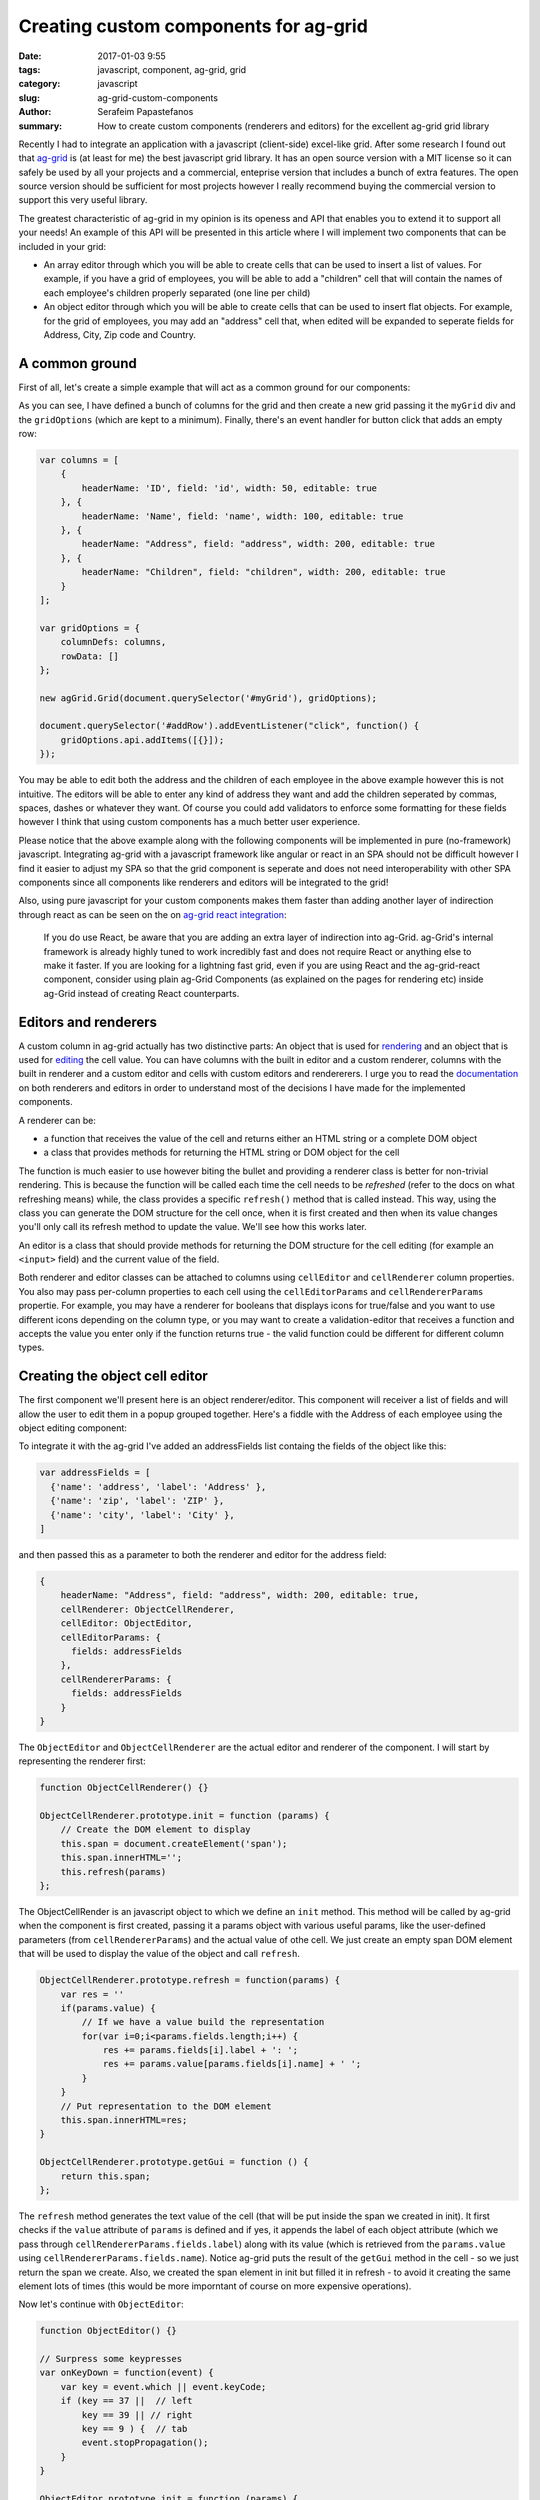 Creating custom components for ag-grid
######################################

:date: 2017-01-03 9:55
:tags: javascript, component, ag-grid, grid
:category: javascript
:slug: ag-grid-custom-components
:author: Serafeim Papastefanos
:summary: How to create custom components (renderers and editors) for the excellent ag-grid grid library


Recently I had to integrate an application with a javascript (client-side) excel-like grid. After some research
I found out that ag-grid_ is (at least for me) the best javascript grid library. It has an open source version with a MIT license
so it can safely be used by all your projects and a commercial, enteprise version that includes a bunch of 
extra features. The open source version should be sufficient for most projects however I really recommend
buying the commercial version to support this very useful library.

The greatest characteristic of ag-grid in my opinion is its openess and API that enables you to
extend it to support all your needs! An example of this API will be presented in this article where
I will implement two components that can be included in your grid:

* An array editor through which you will be able to create cells that can be used to insert a list of values. For example, if you have a grid of employees, you will be able to add a "children" cell that will contain the names of each employee's children properly separated (one line per child)
* An object editor through which you will be able to create cells that can be used to insert flat objects. For example, for the grid of employees, you may add an "address" cell that, when edited will be expanded to seperate fields for Address, City, Zip code and Country.

A common ground
---------------

First of all, let's create a simple example that will act as a common ground for our components:

.. jsfiddle:: 6vmvdmzj/6

As you can see, I have defined a bunch of columns for the grid and then create a new grid passing it the ``myGrid`` div
and the ``gridOptions`` (which are kept to a minimum). Finally, there's an event handler for button click that adds an
empty row:

.. code-block:: javascript

    var columns = [
        {
            headerName: 'ID', field: 'id', width: 50, editable: true  
        }, {
            headerName: 'Name', field: 'name', width: 100, editable: true
        }, {
            headerName: "Address", field: "address", width: 200, editable: true
        }, {
            headerName: "Children", field: "children", width: 200, editable: true
        }
    ];

    var gridOptions = {
        columnDefs: columns,
        rowData: []
    };

    new agGrid.Grid(document.querySelector('#myGrid'), gridOptions);

    document.querySelector('#addRow').addEventListener("click", function() {
        gridOptions.api.addItems([{}]);
    });

You may be able to edit both the address and the children of each employee in the above example however this is 
not intuitive. The editors will be able to enter any kind of address they want and add the children seperated by commas,
spaces, dashes or whatever they want. Of course you could add validators to enforce some formatting for these fields 
however I think that using custom components has a much better user experience.

Please notice that the above example along with the following components will be implemented in pure (no-framework) javascript. Integrating
ag-grid with a javascript framework like angular or react in an SPA should not be difficult however I find it easier to adjust my SPA
so that the grid component is seperate and does not need interoperability with other SPA components since all components like renderers
and editors will be integrated to the grid!

Also, using pure javascript for your
custom components makes them faster than adding another layer of indirection through react as can be seen on the on `ag-grid react integration`_:

   If you do use React, be aware that you are adding an extra layer of indirection into ag-Grid. ag-Grid's internal framework is already highly tuned to work incredibly fast and does not require React or anything else to make it faster. If you are looking for a lightning fast grid, even if you are using React and the ag-grid-react component, consider using plain ag-Grid Components (as explained on the pages for rendering etc) inside ag-Grid instead of creating React counterparts.

Editors and renderers
---------------------

A custom column in ag-grid actually has two distinctive parts: An object that is used for rendering_ and an object that is used
for editing_ the cell value. You can have columns with the built in editor and a custom renderer, columns with the built in renderer
and a custom editor and cells with custom editors and rendererers. I urge you to read the documentation_ on both renderers and 
editors in order to understand most of the decisions I have made for the implemented components.

A renderer can be:
    
* a function that receives the value of the cell and returns either an HTML string or a complete DOM object
* a class that provides methods for returning the HTML string or DOM object for the cell

The function is much easier to use however biting the bullet and providing a renderer class is better for non-trivial rendering. 
This is because the function will be called each time the cell needs to be *refreshed* (refer to the docs on what refreshing means)
while, the class provides a specific ``refresh()`` method that is called instead. This way, using the class you can generate the DOM structure
for the cell once, when it is first created and then when its value changes you'll only call its refresh method to update the value. We'll
see how this works later.

An editor is a class that should provide methods for returning the DOM structure for the cell editing (for example an ``<input>`` field)
and the current value of the field.

Both renderer and editor classes can be attached to columns using ``cellEditor`` and ``cellRenderer`` column properties. You also may 
pass per-column properties to each cell using the ``cellEditorParams`` and ``cellRendererParams`` propertie. For example, you may have
a renderer for booleans that displays icons for true/false and you want to use different icons depending on the column type, or you
may want to create a validation-editor that receives a function and accepts the value you enter only if the function returns true - the
valid function could be different for different column types.

Creating the object cell editor
-------------------------------

The first component we'll present here is an object renderer/editor. This component will receiver a list of fields and will
allow the user to edit them in a popup grouped together. Here's a fiddle with the Address of each employee using the 
object editing component:

.. jsfiddle:: 0o85uywr/4

To integrate it with the ag-grid I've added an addressFields list containg the fields of the object like this:

.. code-block:: javascript

    var addressFields = [
      {'name': 'address', 'label': 'Address' },
      {'name': 'zip', 'label': 'ZIP' },
      {'name': 'city', 'label': 'City' },
    ]

and then passed this as a parameter to both the renderer and editor for the address field:

.. code-block:: javascript

    {
        headerName: "Address", field: "address", width: 200, editable: true,
        cellRenderer: ObjectCellRenderer,
        cellEditor: ObjectEditor,
        cellEditorParams: {
          fields: addressFields
        },
        cellRendererParams: {
          fields: addressFields
        }
    }
    
The ``ObjectEditor`` and ``ObjectCellRenderer`` are the actual editor and renderer of the component. I will start by representing the renderer first:

.. code-block:: javascript

    function ObjectCellRenderer() {}

    ObjectCellRenderer.prototype.init = function (params) {
        // Create the DOM element to display
        this.span = document.createElement('span');
        this.span.innerHTML='';
        this.refresh(params)
    };
    
The ObjectCellRender is an javascript object to which we define an ``init`` method. This method will be called by ag-grid when
the component is first created, passing it a params object with various useful params, like the user-defined parameters (from ``cellRendererParams``)
and the actual value of othe cell. We just create an empty span DOM element that will be used to display the value of the object and call ``refresh``.

.. code-block:: javascript

    ObjectCellRenderer.prototype.refresh = function(params) {
        var res = ''
        if(params.value) {
            // If we have a value build the representation
            for(var i=0;i<params.fields.length;i++) {
                res += params.fields[i].label + ': ';
                res += params.value[params.fields[i].name] + ' ';
            }
        }
        // Put representation to the DOM element
        this.span.innerHTML=res;
    }

    ObjectCellRenderer.prototype.getGui = function () {
        return this.span;
    };
    
The ``refresh`` method generates the text value of the cell (that will be put inside the span we created in init). It first checks if the ``value`` attribute
of ``params`` is defined and if yes, it appends the label of each object attribute (which we pass through ``cellRendererParams.fields.label``) along with its value
(which is retrieved from the ``params.value`` using ``cellRendererParams.fields.name``). Notice ag-grid puts the result of the ``getGui`` method in the cell - so
we just return the span we create. Also, we created the span element in init but filled it in refresh - to avoid it creating the same element lots of times (this would
be more imporntant of course on more expensive operations).

Now let's continue with ``ObjectEditor``:

.. code-block:: javascript

    function ObjectEditor() {}

    // Surpress some keypresses
    var onKeyDown = function(event) {
        var key = event.which || event.keyCode;
        if (key == 37 ||  // left
            key == 39 || // right
            key == 9 ) {  // tab
            event.stopPropagation();
        }
    }

    ObjectEditor.prototype.init = function (params) {
        // Create the container DOM element 
        this.container = document.createElement('div');
        this.container.style = "border-radius: 15px; border: 1px solid grey;background: #e6e6e6;padding: 10px; ";
        this.container.onkeydown = onKeyDown
        
        // Create the object-editing form
        for(i=0;i<params.fields.length;i++) {
            var field = params.fields[i];
            var label = document.createElement('label');
                    label.innerHTML = field.label+': ';
            var input = document.createElement('input');
            input.name = field.name;
            if (params.value) {
                input.value = params.value[field.name]; 
            }
            
            this.container.appendChild(label);
            this.container.appendChild(input);
            this.container.appendChild(document.createElement('br'));
        }
        
        // Create a save button
        var saveButton = document.createElement('button');
        saveButton.appendChild(document.createTextNode('Ok'))
        saveButton.addEventListener('click', function (event) {
            params.stopEditing();
        });
        this.container.appendChild(saveButton);
    };
    
The ``init`` function of ObjectEditor ise used to create a container div element that will hold the actual input elements. Then, using the fields
that were passed as a parameter to the editor it creates a ``label``, an ``input`` and a ``br`` element and inserts them one by one to the container div. The input is
instantiated with the current value of each attribute while its name is taken from the name of the corresponding field (from the fields parameter). 
Finally, a saveButton is created that will stop the editing when clicked.

.. code-block:: javascript

    ObjectEditor.prototype.getGui = function () {
        return this.container;
    };

    ObjectEditor.prototype.afterGuiAttached = function () {
        var inputs = this.container.getElementsByTagName('input');
        inputs[0].focus();    
    };

    ObjectEditor.prototype.getValue = function () {
        var res = {};
        // Create the cell value (an object) from the inputs values
        var inputs = this.container.getElementsByTagName('input');
        for(j=0;j<inputs.length;j++) {
              res[inputs[j].name] = inputs[j].value.replace(/^\s+|\s+$/g, "");
        }
        return res;
    };

    ObjectEditor.prototype.destroy = function () {
    };

    ObjectEditor.prototype.isPopup = function () {
        return true;
    };
    
The other methods of ObjectEditor are simpler: ``getGui`` actually returns the container we built in the ``init``, ``afterGuiAttached``
is called when the component is attached to the DOM and focuses on the first input element, ``getValue`` enumerates the input elements,
takes their value (and names) and return an object with the name/value pairs, ``destroy`` dosn't do anything however it must be defined
and can be used for cleaning up if needed and ``isPopup`` returns true to display the container as a popup instead of inline.

Creating the array-like cell editor
-----------------------------------

The multi-line renderer/editor will allow a cell to contain a list of values. Here's the complete fiddle where the "children" column
is using the multi-line component:

.. jsfiddle:: a6s7r4tq/1

To integrate it with ag-grid we just need to use the corresponding editor and renderer: 

.. code-block:: javascript

    {
        headerName: "Children", field: "children", width: 200, editable: true,
        cellRenderer: MultiLineCellRenderer,
        cellEditor: MultiLineEditor
    }

The ``MultiLineCellRenderer`` is similar to the ``ObjectCellRenderer``. A span/container element is created
at the ``init`` method and the ``refresh`` method is called to fill it. The ``refresh`` method outputs the
number of items in the list (i.e it writes N items) and uses the span's ``title`` to display a tooltip with
the values of the items: 

.. code-block:: javascript

    function MultiLineCellRenderer() {}

    MultiLineCellRenderer.prototype.init = function (params) {
        this.span = document.createElement('span');
        this.span.title=''
        this.span.innerHTML='';
        this.refresh(params);
    }    

    MultiLineCellRenderer.prototype.refresh = function (params) {
        if (params.value === "" || params.value === undefined || params.value === null) {
            this.span.innerHTML = '0 items';
        } else {
            var res = ''
            // Create the tooltip for the cell
            for(var i=0;i<params.value.length;i++) {
                res += (i+1)+': ' + params.value[i] 
                res+='\n';
            }
            this.span.title = res;
            this.span.innerHTML = params.value.length + ' item' + (params.value.length==1?"":"s");
        }
    };

    MultiLineCellRenderer.prototype.getGui = function () {
        return this.span;
    };

The logic of the ``MultiLineEditor`` is also similar to the ``ObjectEditor``:

.. code-block:: javascript

    function MultiLineEditor() {}

    MultiLineEditor.prototype.onKeyDown = function (event) {
        var key = event.which || event.keyCode;
        if (key == 37 ||  // left
            key == 39 || // right
            key == 9 ) {  // tab
            event.stopPropagation();
        }
    };

    // Used to append list items (their value along with the remove button)
    MultiLineEditor.prototype.addLine = function(val) {
        var li = document.createElement('li');
        var span = document.createElement('span');
        var removeButton = document.createElement('button');
        removeButton.style='margin-left: 5px; text-align: right; '
        removeButton.innerHTML = 'Remove'
        span.innerHTML = val;
        li.appendChild(span)
        li.appendChild(removeButton)
        
        this.ul.appendChild(li);
        var that = this;
        removeButton.addEventListener('click', function(event) {
            that.ul.removeChild(this.parentElement);
        });
    }

    MultiLineEditor.prototype.init = function (params) {
        var that = this;
        this.container = document.createElement('div');
        this.container.style = "border-radius: 15px; border: 1px solid grey;background: #e6e6e6;padding: 10px;";
        
        this.ul = document.createElement('ol');
        if (params.value) {
            for(i=0;i<params.value.length;i++) {
                this.addLine(params.value[i]);
            }
        }
        this.container.appendChild(this.ul);
        this.input = document.createElement('input');    
        this.container.appendChild(this.input);
        
        this.addButton = document.createElement('button');    
        this.addButton.innerHTML = 'Add';
        this.addButton.addEventListener('click', function (event) {
            var val = that.input.value;
            if(!val || val==undefined || val=='') return;
            that.addLine(val, that.ul);
            that.input.value='';
        });
        this.container.appendChild(this.addButton);
        
        this.saveButton = document.createElement('button');
        this.saveButton.innerHTML = 'Ok';
        this.saveButton.addEventListener('click', function (event) {
            params.stopEditing();
        });
        this.container.appendChild(this.saveButton);
        
    };
    
A ``div`` element that will display the popup editor is created first. In this container we add a ``ol`` element and then, 
if there are values in the list they will be 
appended in that ``ol`` using the ``addLine`` method. This method creates a ``li`` element the value of each list item along with a 
remove ``button`` which removes the corresponding ``li`` element when clicked (that ``that=this`` is needed because 
the click callback function of the button has a different ``this`` than the ``addLine`` method so ``that`` needs
to be used instead). 

After the list of the items, there's an ``input`` whose value will be inserted to the list when clicking the
add ``button``. The same ``addLine`` function we used when initializing the component is used here to append the
input's value to the ``ol``. Finally the save ``button`` stops the list editing:
    
.. code-block:: javascript    

    MultiLineEditor.prototype.getGui = function () {
        return this.container;
    };

    MultiLineEditor.prototype.afterGuiAttached = function () {
        var inputs = this.container.getElementsByTagName('input');
        inputs[0].focus();
    };

    MultiLineEditor.prototype.getValue = function () {
        var res = [];
        // The value is the text of all the span items of the li items
        var items = this.ul.getElementsByTagName('span');
        for(var i=0;i<items.length;i++) {
            res.push(items[i].innerHTML);
        }
        return res;
    };

    MultiLineEditor.prototype.destroy = function () {
    };

    MultiLineEditor.prototype.isPopup = function () {
        return true;
    };

For the value of this component, we just enumerate through the ``li span`` items of the list we created through ``addLine``
and add it to a normal javascript array.

Some more discussion about the components
-----------------------------------------

The above components can be used as they are however I think that their greatest value is that they should show-off some of
the capabilities of ag-grid and used as templates to build up your own stuff. Beyond styling or changing the layout 
of the multi-line and the object editor, I can think of a great number of extensions for them. Some examples, left as
an excerise to the reader:

* The renderer components are rather simple, you may create any DOM structure you want in them
* Pass a function as a parameter to the object or multi-line editor that will be used as a validator for the values (i.e not allow nulls or enforce a specific format) - then you can add another "error" ``span`` that will be displayed if the validation does not pass
* Make the object editor smarter by passing the type of each attribute (i.e text, number, boolean, date) and check that each input corresponds to that type
* Pass a min/max number of list items for the multi-line editor
* The multi-line editor doesn't really need to have only text values for each item. You could combine the multi-line editor with the object editor so that each line has a specific, object-like structure. For example, for each child we may have two attributes, name and date of birth


.. _ag-grid: https://www.ag-grid.com/
.. _rendering: https://www.ag-grid.com/javascript-grid-cell-rendering/
.. _editing: https://www.ag-grid.com/javascript-grid-cell-editing/
.. _`ag-grid react integration`: https://www.ag-grid.com/best-react-data-grid/index.php
.. _documentation: https://www.ag-grid.com/documentation-main/documentation.php